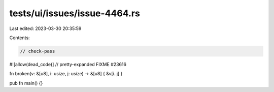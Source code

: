 tests/ui/issues/issue-4464.rs
=============================

Last edited: 2023-03-30 20:35:59

Contents:

.. code-block:: rs

    // check-pass
#![allow(dead_code)]
// pretty-expanded FIXME #23616

fn broken(v: &[u8], i: usize, j: usize) -> &[u8] { &v[i..j] }

pub fn main() {}


